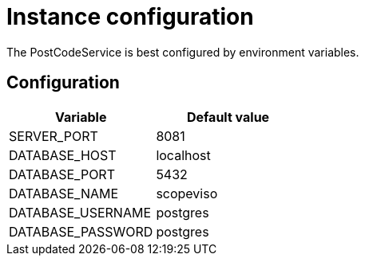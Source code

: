 = Instance configuration

The PostCodeService is best configured by environment variables.

== Configuration

|===
|Variable |Default value

|SERVER_PORT
|8081

|DATABASE_HOST
|localhost

|DATABASE_PORT
|5432

|DATABASE_NAME
|scopeviso

|DATABASE_USERNAME
|postgres

|DATABASE_PASSWORD
|postgres

|===
